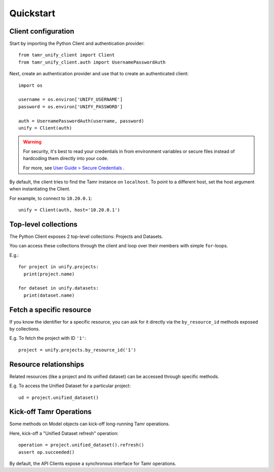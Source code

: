 Quickstart
==========

Client configuration
--------------------

Start by importing the Python Client and authentication provider::

  from tamr_unify_client import Client
  from tamr_unify_client.auth import UsernamePasswordAuth

Next, create an authentication provider and use that to create an authenticated client::

  import os

  username = os.environ['UNIFY_USERNAME']
  password = os.environ['UNIFY_PASSWORD']

  auth = UsernamePasswordAuth(username, password)
  unify = Client(auth)

.. warning::
  For security, it's best to read your credentials in from environment variables
  or secure files instead of hardcoding them directly into your code.

  For more, see `User Guide > Secure Credentials <secure-credentials.html>`_ .

By default, the client tries to find the Tamr instance on ``localhost``.
To point to a different host, set the host argument when instantiating the Client.

For example, to connect to ``10.20.0.1``::

  unify = Client(auth, host='10.20.0.1')

Top-level collections
---------------------

The Python Client exposes 2 top-level collections: Projects and Datasets.

You can access these collections through the client and loop over their members
with simple ``for``-loops.

E.g.::

  for project in unify.projects:
    print(project.name)

  for dataset in unify.datasets:
    print(dataset.name)

Fetch a specific resource
-------------------------

If you know the identifier for a specific resource, you can ask for it directly
via the ``by_resource_id`` methods exposed by collections.

E.g. To fetch the project with ID ``'1'``::

  project = unify.projects.by_resource_id('1')

Resource relationships
----------------------

Related resources (like a project and its unified dataset) can be accessed
through specific methods.

E.g. To access the Unified Dataset for a particular project::

  ud = project.unified_dataset()

Kick-off Tamr Operations
-------------------------

Some methods on Model objects can kick-off long-running Tamr operations.

Here, kick-off a "Unified Dataset refresh" operation::

  operation = project.unified_dataset().refresh()
  assert op.succeeded()

By default, the API Clients expose a synchronous interface for Tamr operations.
